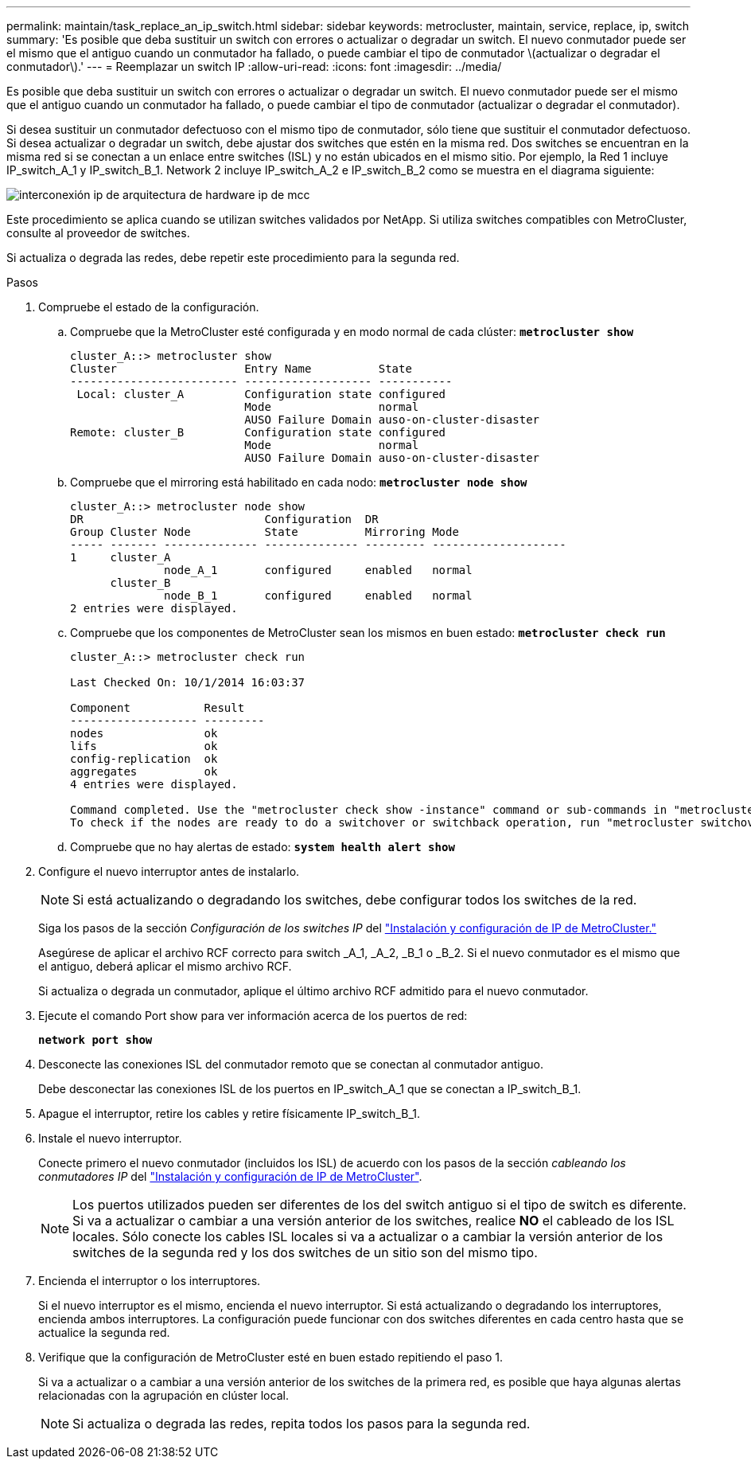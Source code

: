 ---
permalink: maintain/task_replace_an_ip_switch.html 
sidebar: sidebar 
keywords: metrocluster, maintain, service, replace, ip, switch 
summary: 'Es posible que deba sustituir un switch con errores o actualizar o degradar un switch. El nuevo conmutador puede ser el mismo que el antiguo cuando un conmutador ha fallado, o puede cambiar el tipo de conmutador \(actualizar o degradar el conmutador\).' 
---
= Reemplazar un switch IP
:allow-uri-read: 
:icons: font
:imagesdir: ../media/


[role="lead"]
Es posible que deba sustituir un switch con errores o actualizar o degradar un switch. El nuevo conmutador puede ser el mismo que el antiguo cuando un conmutador ha fallado, o puede cambiar el tipo de conmutador (actualizar o degradar el conmutador).

Si desea sustituir un conmutador defectuoso con el mismo tipo de conmutador, sólo tiene que sustituir el conmutador defectuoso. Si desea actualizar o degradar un switch, debe ajustar dos switches que estén en la misma red. Dos switches se encuentran en la misma red si se conectan a un enlace entre switches (ISL) y no están ubicados en el mismo sitio. Por ejemplo, la Red 1 incluye IP_switch_A_1 y IP_switch_B_1. Network 2 incluye IP_switch_A_2 e IP_switch_B_2 como se muestra en el diagrama siguiente:

image::../media/mcc_ip_hardware_architecture_ip_interconnect.png[interconexión ip de arquitectura de hardware ip de mcc]

Este procedimiento se aplica cuando se utilizan switches validados por NetApp. Si utiliza switches compatibles con MetroCluster, consulte al proveedor de switches.

Si actualiza o degrada las redes, debe repetir este procedimiento para la segunda red.

.Pasos
. Compruebe el estado de la configuración.
+
.. Compruebe que la MetroCluster esté configurada y en modo normal de cada clúster: `*metrocluster show*`
+
[listing]
----
cluster_A::> metrocluster show
Cluster                   Entry Name          State
------------------------- ------------------- -----------
 Local: cluster_A         Configuration state configured
                          Mode                normal
                          AUSO Failure Domain auso-on-cluster-disaster
Remote: cluster_B         Configuration state configured
                          Mode                normal
                          AUSO Failure Domain auso-on-cluster-disaster
----
.. Compruebe que el mirroring está habilitado en cada nodo: `*metrocluster node show*`
+
[listing]
----
cluster_A::> metrocluster node show
DR                           Configuration  DR
Group Cluster Node           State          Mirroring Mode
----- ------- -------------- -------------- --------- --------------------
1     cluster_A
              node_A_1       configured     enabled   normal
      cluster_B
              node_B_1       configured     enabled   normal
2 entries were displayed.
----
.. Compruebe que los componentes de MetroCluster sean los mismos en buen estado: `*metrocluster check run*`
+
[listing]
----
cluster_A::> metrocluster check run

Last Checked On: 10/1/2014 16:03:37

Component           Result
------------------- ---------
nodes               ok
lifs                ok
config-replication  ok
aggregates          ok
4 entries were displayed.

Command completed. Use the "metrocluster check show -instance" command or sub-commands in "metrocluster check" directory for detailed results.
To check if the nodes are ready to do a switchover or switchback operation, run "metrocluster switchover -simulate" or "metrocluster switchback -simulate", respectively.
----
.. Compruebe que no hay alertas de estado: `*system health alert show*`


. Configure el nuevo interruptor antes de instalarlo.
+

NOTE: Si está actualizando o degradando los switches, debe configurar todos los switches de la red.

+
Siga los pasos de la sección _Configuración de los switches IP_ del link:https://docs.netapp.com/us-en/ontap-metrocluster/install-ip/using_rcf_generator.html["Instalación y configuración de IP de MetroCluster."]

+
Asegúrese de aplicar el archivo RCF correcto para switch _A_1, _A_2, _B_1 o _B_2. Si el nuevo conmutador es el mismo que el antiguo, deberá aplicar el mismo archivo RCF.

+
Si actualiza o degrada un conmutador, aplique el último archivo RCF admitido para el nuevo conmutador.

. Ejecute el comando Port show para ver información acerca de los puertos de red:
+
`*network port show*`

. Desconecte las conexiones ISL del conmutador remoto que se conectan al conmutador antiguo.
+
Debe desconectar las conexiones ISL de los puertos en IP_switch_A_1 que se conectan a IP_switch_B_1.

. Apague el interruptor, retire los cables y retire físicamente IP_switch_B_1.
. Instale el nuevo interruptor.
+
Conecte primero el nuevo conmutador (incluidos los ISL) de acuerdo con los pasos de la sección _cableando los conmutadores IP_ del link:https://docs.netapp.com/us-en/ontap-metrocluster/install-ip/using_rcf_generator.html["Instalación y configuración de IP de MetroCluster"].

+
[NOTE]
====
Los puertos utilizados pueden ser diferentes de los del switch antiguo si el tipo de switch es diferente. Si va a actualizar o cambiar a una versión anterior de los switches, realice *NO* el cableado de los ISL locales. Sólo conecte los cables ISL locales si va a actualizar o a cambiar la versión anterior de los switches de la segunda red y los dos switches de un sitio son del mismo tipo.

====
. Encienda el interruptor o los interruptores.
+
Si el nuevo interruptor es el mismo, encienda el nuevo interruptor. Si está actualizando o degradando los interruptores, encienda ambos interruptores. La configuración puede funcionar con dos switches diferentes en cada centro hasta que se actualice la segunda red.

. Verifique que la configuración de MetroCluster esté en buen estado repitiendo el paso 1.
+
Si va a actualizar o a cambiar a una versión anterior de los switches de la primera red, es posible que haya algunas alertas relacionadas con la agrupación en clúster local.

+

NOTE: Si actualiza o degrada las redes, repita todos los pasos para la segunda red.


